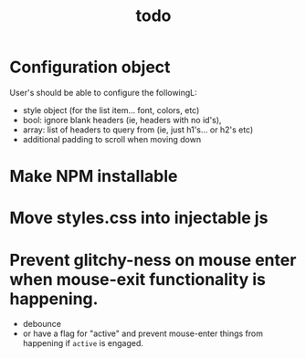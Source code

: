 #+TITLE: todo

* Configuration object
User's should be able to configure the followingL:
- style object (for the list item... font, colors, etc)
- bool: ignore blank headers (ie, headers with no id's),
- array: list of headers to query from (ie, just h1's... or h2's etc)
- additional padding to scroll when moving down
* Make NPM installable
* Move styles.css into injectable js
* Prevent glitchy-ness on mouse enter when mouse-exit functionality is happening.
- debounce
- or have a flag for "active" and prevent mouse-enter things from happening if
  ~active~ is engaged.

